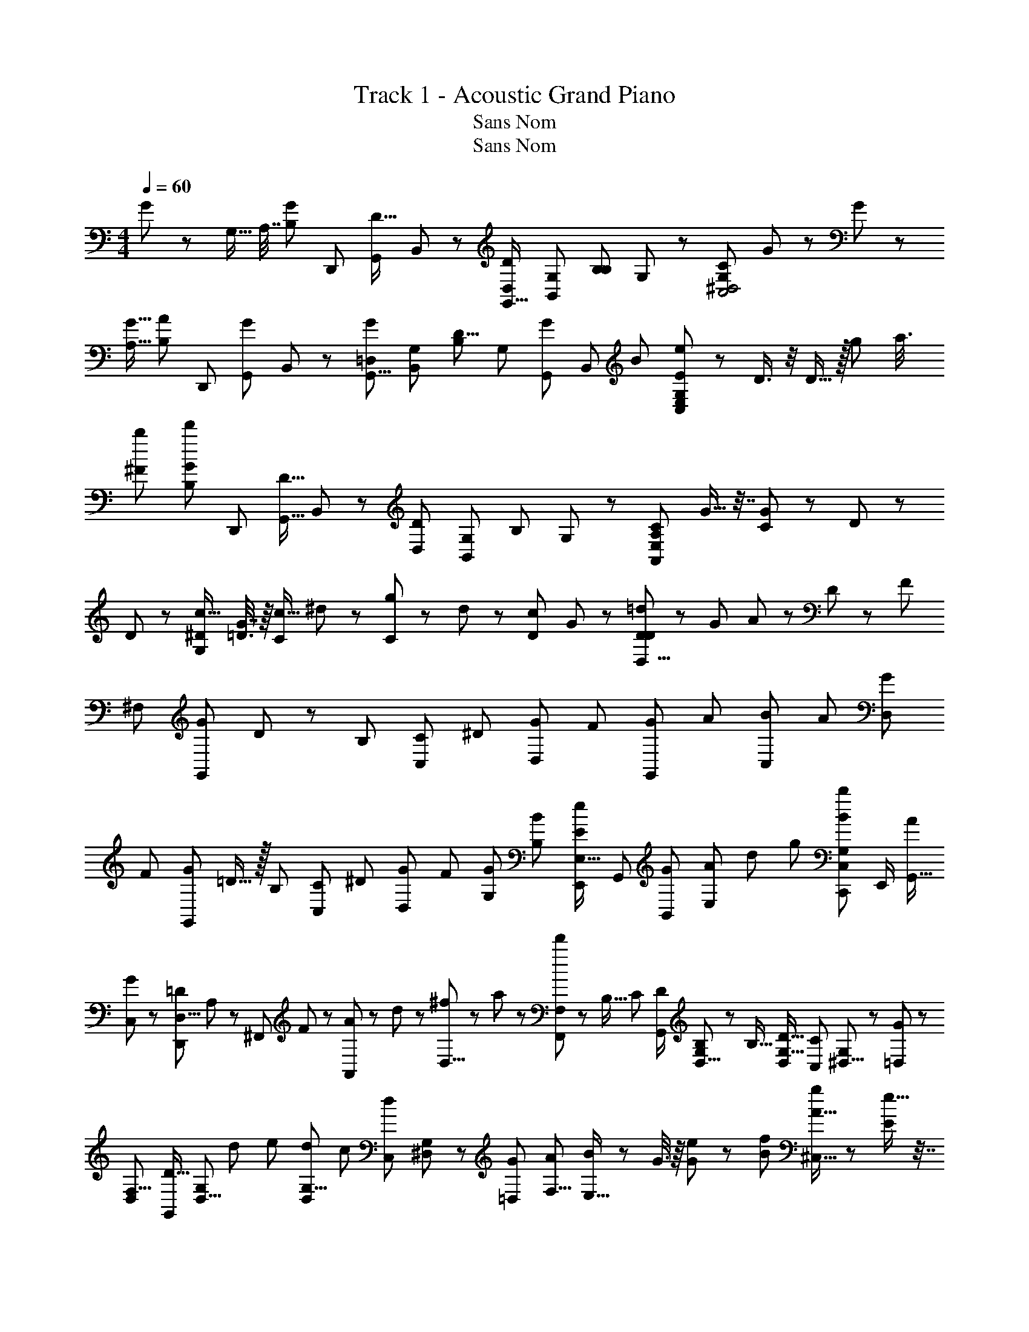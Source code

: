 X: 1
T: Track 1 - Acoustic Grand Piano
T: Sans Nom
T: Sans Nom
Z: ABC Generated by Starbound Composer
L: 1/8
M: 4/4
Q: 1/4=60
K: C
G7/12 z/6 [G,9/16z/8] [A,7/16z/8] [B,29/48G13/12z/2] [D,,13/24z/2] [G,,13/24D13/16z/2] B,,5/12 z/12 [D23/24D,11/6G,,31/16z/2] [G,13/24B,,73/48z/2] [B,13/24B,49/48z/2] G,19/48 z5/48 [CC,4^D,4G,193/48] G31/48 z17/48 G35/48 z37/48 
[G9/16A,11/16z/2] [B,31/48A25/24z/2] [D,,13/24z/2] [G,,13/24G43/48z/2] B,,5/12 z/12 [G53/48G,,13/8=D,11/6z/2] [G,13/24B,,61/48z/2] [B,13/24D9/8z/2] [G,19/48z/4] [G,,/3G/3z5/48] [B,,/3z/48] [B/3z/8] [E23/24e139/48G,23/6E,47/12C,193/48] z/24 D3/4 z/4 D15/16 z/16 [g25/48z/4] [a3/8z/4] 
[b25/48^F7/12z/2] [B,31/48d'41/48G49/48z/2] [D,,13/24z/2] [D9/16G,,23/8z/2] B,,5/12 z/12 [D25/24D,11/6z/2] [G,13/24B,,61/48z/2] [B,23/24z/2] G,19/48 z5/48 [C55/48A,97/48E,47/12A,,193/48z] G9/16 z7/16 [G5/6C23/12] z/6 D11/48 z13/48 
D23/48 z/48 [^D/2c15/16G,23/6] [=D3/8G7/16] z/8 [C19/24c31/16z/2] ^d19/48 z5/48 [g19/48C] z5/48 d19/48 z5/48 [D35/48c23/24z/2] G23/48 z/48 [D19/48D,27/8D175/48=d95/24] z5/48 [G25/48z/2] A11/24 z/24 D11/24 z/24 [F47/24z3/2] 
[^F,13/24z/2] [G41/48G,,95/48z/2] D5/6 z/6 [B,29/48z/2] [C29/48C,53/48z/2] [^D29/48z/2] [G29/48D,53/48z/2] [F29/48z/2] [G73/48G,,47/24z3/2] [A29/48z/2] [B29/48C,47/48z/2] [A29/48z/2] [G29/48D,47/48z/2] 
[F29/48z/2] [G29/48G,,47/24z/2] =D15/16 z/16 [B,29/48z/2] [C29/48C,47/48z/2] [^D29/48z/2] [G29/48D,47/48z/2] [F13/48z/4] [G,/6G/6z/8] [B,/6B/6z/8] [e29/48E47/48E,23/16E,,91/48z/2] [G,,13/24z/2] [B,,13/24G47/48z/2] [E,25/48A47/48z13/48] [d/6z5/48] [g/6z/8] [b29/48B23/24C,35/24G,23/12C,,47/24z/2] E,,/2 [G,,9/16A23/24z/2] 
[C,23/48G13/24] z/48 [D,11/8=D43/24D,,47/12z/4] A,11/48 z/48 [^F,,25/48z/4] F11/48 z/48 [A11/48A,,25/48] z/48 d11/48 z/48 [^f11/48D,19/8] z/48 a11/48 z/48 [d'23/24F,,23/12F,23/12] z/24 [B,9/16z/2] [C2/3z/2] [D/2G,,23/12] [B,/3D,5/8G,19/24] z/6 [B,9/16z/2] [D9/16D,29/48G,5/8z/2] [C,11/12C25/24z/2] [G,11/24^D,5/8] z/24 [=D,5/12G11/12] z/12 
[D,29/48F,5/8z/2] [D13/16G,,47/24z/2] [D,5/8G,19/24z/2] [d7/24z/4] [e7/24z/4] [d7/24D,29/48G,5/8z/4] [c7/24z/4] [C,11/12d91/48z/2] [^D,11/24G,11/24] z/24 [G2/3=D,53/48z/2] [A13/24F,5/8z/2] [B23/48E,29/16] z/48 G3/8 z/8 [e19/48G13/24] z5/48 [B13/24f31/48z/2] [g31/48A15/16^C,29/16] z17/48 [e9/16E53/48] z7/16 
[F23/24D,47/48a25/24] z/24 [G,,25/24z] [F,,29/24z] [B,3/8B,,25/24B53/48] z/8 [C29/48z/2] [D/2G/2G,,23/12] [B,13/48D,5/8G,19/24] z11/48 [B,7/12z/2] [D25/48D,29/48G,5/8z/2] [=C,11/12C49/48z/2] [G,11/24^D,5/8] z/24 [=D,5/12G53/48] z/12 [D,29/48F,5/8z/2] 
[D47/48G,,47/24z/2] [D,5/8G,19/24z/2] [a/3z/4] [b/3z/4] [a/3D,29/48G,5/8z/4] [g/3z/4] [d/3C,11/12] z/6 [^D,11/24G,11/24] z/24 [G5/8=D,53/48z/2] [A5/12F,5/8] z/12 [B7/12E,,23/24E,79/48z/2] [G/3G,,23/24] z/6 [G11/12B,,23/24e25/24z/2] [G,25/48z/2] [^C,,11/12f25/24A9/8^C,29/16z/2] [E,,11/12z/2] [G,,11/12B49/48g25/24z/2] [E,11/12z/2] 
[D,,11/12a17/12A13/6D,193/48z/2] [d2/3z/2] [f2/3E,11/16E,,23/24z/2] [a2/3z/2] [d'17/12F,,13/8F,97/48z/2] [f19/24z/2] [a19/24z/2] [d19/24z/2] [E,31/48^G7/8z/2] [^G,35/48B,35/48z/2] [G13/16z/2] [G,35/48B,35/48z/2] [B,,35/48G23/24z/2] [E,35/48G,35/48] z13/48 [G7/12E,35/48G,35/48z/2] 
[C,35/48A11/12z/2] [E,35/48A,35/48z/2] [E17/24z/2] [E,35/48A,35/48z/2] [A,,13/16Ez/2] [C,35/48E,35/48z/2] [^C55/48z/2] [C,35/48E,35/48z/2] [D,35/48D53/48z/2] [F,35/48D35/48z/2] [F13/16z/2] [F,35/48D35/48z/2] [A,,35/48F3/2z/2] [F,35/48D35/48] z13/48 [F,19/48^c29/48D35/48] z5/48 
[D,17/16d13/12z] [f37/48E,43/48] z11/48 [F,43/48f11/8A,,95/48] z5/48 [A,43/48z/2] G3/8 z/8 [G25/48E,31/48z/2] [G,35/48B,35/48z/2] [G13/24z/2] [G,35/48B,35/48z/2] [G7/12B,,35/48z/2] [E,35/48G,35/48] z13/48 [G13/24E,35/48G,35/48z/2] 
[C,35/48A55/48z/2] [E,35/48A,35/48z/2] [E35/48z/2] [E,35/48A,35/48z/2] [A,,13/16E25/24z/2] [C,35/48E,35/48z/2] [C43/48z/2] [C,35/48E,35/48z/2] [D,35/48D55/48z/2] [F,35/48D35/48z/2] [F13/16z/2] [F,35/48D35/48z/2] [A,,35/48F4/3z/2] [F,35/48D35/48] z13/48 [c29/48F,35/48D35/48z/2] 
[d7/6D,33/16z] [f35/48E,43/48] z13/48 [F,43/48f11/8A,,95/48] z5/48 =G,43/48 z5/48 [=G11/16G,,15/16G,15/16] z5/16 [G,,15/16G,15/16G49/48] z/16 [F31/48D,,15/16D,15/16z/2] [E13/24z/2] [D,,15/16D,15/16D49/48] z/16 
[E,,15/16E,15/16E49/48] z/16 [D31/48E,,15/16E,15/16] z17/48 [D3/4D,,15/16D,15/16] z/4 [D,,15/16D,15/16z/2] D/2 [E,,15/16E,15/16E9/8] z/16 [E,,15/16E,15/16A] z/16 [F17/24A,,15/16A,15/16z/2] [E17/24z/2] [A,,15/16A,15/16D23/24] z/16 
[E,,15/16E,15/16E47/48] z/16 [F11/12E,,15/16E,15/16] z/12 [D,,15/16D,15/16D] z/16 [D,,15/16D,15/16z/2] [=C25/48z/2] [D13/12D,,185/48A,,185/48z] [A53/48z] [F7/6z] [D2/3z/2] [=c25/48z/2] 
[d13/12D,,63/16A,,63/16z] [a53/48z] [f7/6z] [d17/24z/2] [F25/48z/2] [G13/12D,,185/48G,,185/48z] [^c53/48z] [A7/6z] [G35/24z/2] [f25/48z/2] 
[a13/12D,,185/48G,,185/48z] [^c'53/48z] a11/12 z/12 [a13/12z/2] [C25/48z/2] [D13/12D,,185/48z] [A53/48z] [F7/6z] D3/4 z/4 
[=F23/12=F,,31/16A2] z/12 [E23/12c23/12E,,31/16A,,31/16] z/12 [D29/48d23/12D,,31/16D,31/16z/2] A,47/48 z/48 [F,7/12z/2] [G,29/48G,,15/16z/2] [A,9/16z/2] [D,31/48A,,15/16z/2] [E,5/8z/2] 
[F,67/48D,,101/48] z5/48 [e13/24z/2] [f/2G,,15/16] [e13/24z/2] [d35/48A,,15/16z/2] c7/16 z/16 [d2/3D,,101/48z/2] A11/12 z/12 [^F31/48z/2] [G31/48G,,15/16z/2] [_B31/48z/2] [d31/48A,,133/48z/2] c119/48 z/48 
[d93/16D,,317/48] 
